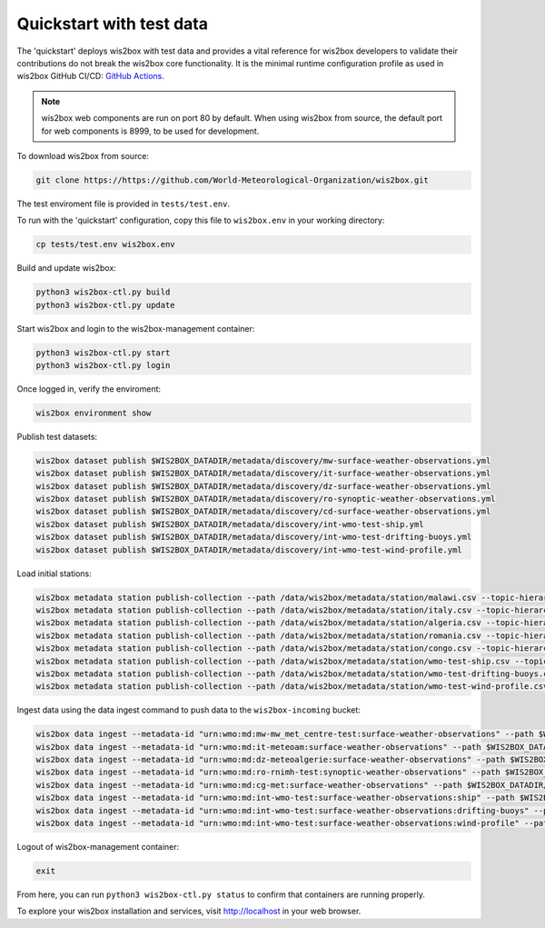 .. _quickstart:

Quickstart with test data
=========================

The 'quickstart' deploys wis2box with test data and provides a vital reference for wis2box developers to validate their contributions do not break the wis2box core functionality.
It is the minimal runtime configuration profile as used in wis2box GitHub CI/CD: `GitHub Actions`_.

.. note:: wis2box web components are run on port 80 by default.  When using wis2box from source, the default port for web components is 8999, to be used for development.

To download wis2box from source:

.. code-block:: bash

   git clone https://https://github.com/World-Meteorological-Organization/wis2box.git


The test enviroment file is provided in ``tests/test.env``.

To run with the 'quickstart' configuration, copy this file to ``wis2box.env`` in your working directory:

.. code-block:: bash

    cp tests/test.env wis2box.env


Build and update wis2box:

.. code-block:: bash

    python3 wis2box-ctl.py build
    python3 wis2box-ctl.py update


Start wis2box and login to the wis2box-management container:

.. code-block:: bash

    python3 wis2box-ctl.py start
    python3 wis2box-ctl.py login

Once logged in, verify the enviroment:

.. code-block:: bash

    wis2box environment show

Publish test datasets:

.. code-block:: bash

    wis2box dataset publish $WIS2BOX_DATADIR/metadata/discovery/mw-surface-weather-observations.yml
    wis2box dataset publish $WIS2BOX_DATADIR/metadata/discovery/it-surface-weather-observations.yml
    wis2box dataset publish $WIS2BOX_DATADIR/metadata/discovery/dz-surface-weather-observations.yml
    wis2box dataset publish $WIS2BOX_DATADIR/metadata/discovery/ro-synoptic-weather-observations.yml
    wis2box dataset publish $WIS2BOX_DATADIR/metadata/discovery/cd-surface-weather-observations.yml
    wis2box dataset publish $WIS2BOX_DATADIR/metadata/discovery/int-wmo-test-ship.yml
    wis2box dataset publish $WIS2BOX_DATADIR/metadata/discovery/int-wmo-test-drifting-buoys.yml
    wis2box dataset publish $WIS2BOX_DATADIR/metadata/discovery/int-wmo-test-wind-profile.yml

Load initial stations:

.. code-block:: bash

    wis2box metadata station publish-collection --path /data/wis2box/metadata/station/malawi.csv --topic-hierarchy origin/a/wis2/mw-mw_met_centre-test/data/core/weather/surface-based-observations/synop
    wis2box metadata station publish-collection --path /data/wis2box/metadata/station/italy.csv --topic-hierarchy origin/a/wis2/it-meteoam/data/core/weather/surface-based-observations/synop
    wis2box metadata station publish-collection --path /data/wis2box/metadata/station/algeria.csv --topic-hierarchy origin/a/wis2/dz-meteoalgerie/data/core/weather/surface-based-observations/synop
    wis2box metadata station publish-collection --path /data/wis2box/metadata/station/romania.csv --topic-hierarchy origin/a/wis2/ro-rnimh-test/data/core/weather/surface-based-observations/synop
    wis2box metadata station publish-collection --path /data/wis2box/metadata/station/congo.csv --topic-hierarchy origin/a/wis2/cg-met/data/recommended/weather/surface-based-observations/synop
    wis2box metadata station publish-collection --path /data/wis2box/metadata/station/wmo-test-ship.csv --topic-hierarchy origin/a/wis2/int-wmo-test/data/core/weather/surface-based-observations/ship
    wis2box metadata station publish-collection --path /data/wis2box/metadata/station/wmo-test-drifting-buoys.csv --topic-hierarchy origin/a/wis2/int-wmo-test/data/core/ocean/surface-based-observations/drifting-buoys
    wis2box metadata station publish-collection --path /data/wis2box/metadata/station/wmo-test-wind-profile.csv --topic-hierarchy origin/a/wis2/int-wmo-test/data/core/weather/surface-based-observations/wind-profile

Ingest data using the data ingest command to push data to the ``wis2box-incoming`` bucket:

.. code-block:: bash

    wis2box data ingest --metadata-id "urn:wmo:md:mw-mw_met_centre-test:surface-weather-observations" --path $WIS2BOX_DATADIR/observations/malawi
    wis2box data ingest --metadata-id "urn:wmo:md:it-meteoam:surface-weather-observations" --path $WIS2BOX_DATADIR/observations/italy
    wis2box data ingest --metadata-id "urn:wmo:md:dz-meteoalgerie:surface-weather-observations" --path $WIS2BOX_DATADIR/observations/algeria
    wis2box data ingest --metadata-id "urn:wmo:md:ro-rnimh-test:synoptic-weather-observations" --path $WIS2BOX_DATADIR/observations/romania
    wis2box data ingest --metadata-id "urn:wmo:md:cg-met:surface-weather-observations" --path $WIS2BOX_DATADIR/observations/congo
    wis2box data ingest --metadata-id "urn:wmo:md:int-wmo-test:surface-weather-observations:ship" --path $WIS2BOX_DATADIR/observations/wmo/ship
    wis2box data ingest --metadata-id "urn:wmo:md:int-wmo-test:surface-weather-observations:drifting-buoys" --path $WIS2BOX_DATADIR/observations/wmo/drifting-buoys
    wis2box data ingest --metadata-id "urn:wmo:md:int-wmo-test:surface-weather-observations:wind-profile" --path $WIS2BOX_DATADIR/observations/wmo/wind-profile


Logout of wis2box-management container:

.. code-block:: bash

    exit

From here, you can run ``python3 wis2box-ctl.py status`` to confirm that containers are running properly.

To explore your wis2box installation and services, visit http://localhost in your web browser.

.. _`GitHub Actions`: https://https://github.com/World-Meteorological-Organization/wis2box/blob/main/.github/workflows/tests-docker.yml
